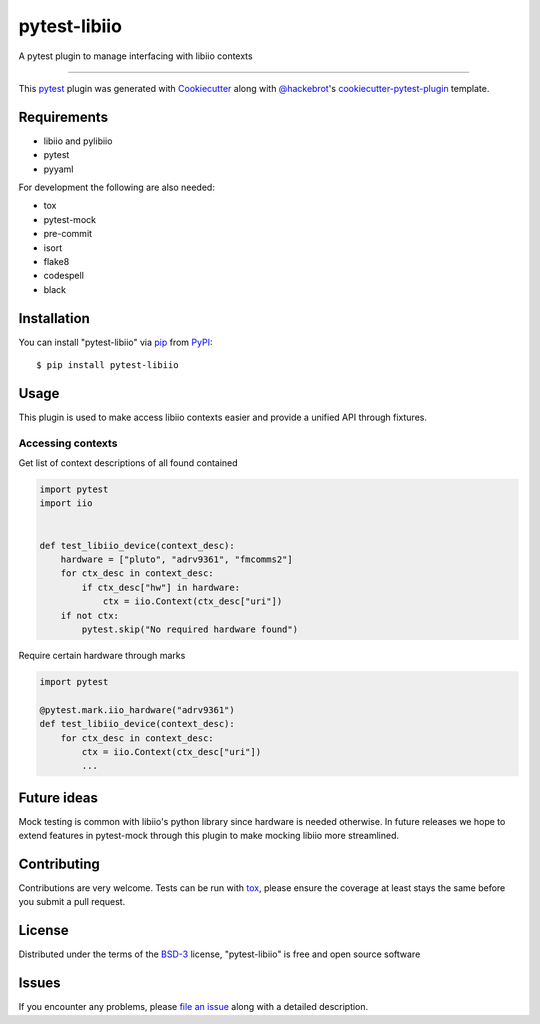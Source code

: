 =============
pytest-libiio
=============

.. image:: https://img.shields.io/pypi/v/pytest-libiio.svg
    :target: https://pypi.org/project/pytest-libiio
    :alt: PyPI version

.. image:: https://img.shields.io/pypi/pyversions/pytest-libiio.svg
    :target: https://pypi.org/project/pytest-libiio
    :alt: Python versions

.. image:: https://travis-ci.org/tfcollins/pytest-libiio.svg?branch=master
    :target: https://travis-ci.org/tfcollins/pytest-libiio
    :alt: See Build Status on Travis CI

A pytest plugin to manage interfacing with libiio contexts

----

This `pytest`_ plugin was generated with `Cookiecutter`_ along with `@hackebrot`_'s `cookiecutter-pytest-plugin`_ template.



Requirements
------------

* libiio and pylibiio
* pytest
* pyyaml

For development the following are also needed:

* tox
* pytest-mock
* pre-commit
* isort
* flake8
* codespell
* black


Installation
------------

You can install "pytest-libiio" via `pip`_ from `PyPI`_::

    $ pip install pytest-libiio


Usage
-----

This plugin is used to make access libiio contexts easier and provide a unified API through fixtures.

Accessing contexts
^^^^^^^^^^^^^^^^^^

Get list of context descriptions of all found contained

.. code-block:: python

  import pytest
  import iio


  def test_libiio_device(context_desc):
      hardware = ["pluto", "adrv9361", "fmcomms2"]
      for ctx_desc in context_desc:
          if ctx_desc["hw"] in hardware:
              ctx = iio.Context(ctx_desc["uri"])
      if not ctx:
          pytest.skip("No required hardware found")

Require certain hardware through marks

.. code-block:: python

  import pytest

  @pytest.mark.iio_hardware("adrv9361")
  def test_libiio_device(context_desc):
      for ctx_desc in context_desc:
          ctx = iio.Context(ctx_desc["uri"])
          ...

Future ideas
------------
Mock testing is common with libiio's python library since hardware is needed otherwise. In future releases we hope to extend features in pytest-mock through this plugin to make mocking libiio more streamlined.

Contributing
------------
Contributions are very welcome. Tests can be run with `tox`_, please ensure
the coverage at least stays the same before you submit a pull request.

License
-------

Distributed under the terms of the `BSD-3`_ license, "pytest-libiio" is free and open source software


Issues
------

If you encounter any problems, please `file an issue`_ along with a detailed description.

.. _`Cookiecutter`: https://github.com/audreyr/cookiecutter
.. _`@hackebrot`: https://github.com/hackebrot
.. _`MIT`: http://opensource.org/licenses/MIT
.. _`BSD-3`: http://opensource.org/licenses/BSD-3-Clause
.. _`GNU GPL v3.0`: http://www.gnu.org/licenses/gpl-3.0.txt
.. _`Apache Software License 2.0`: http://www.apache.org/licenses/LICENSE-2.0
.. _`cookiecutter-pytest-plugin`: https://github.com/pytest-dev/cookiecutter-pytest-plugin
.. _`file an issue`: https://github.com/tfcollins/pytest-libiio/issues
.. _`pytest`: https://github.com/pytest-dev/pytest
.. _`tox`: https://tox.readthedocs.io/en/latest/
.. _`pip`: https://pypi.org/project/pip/
.. _`PyPI`: https://pypi.org/project
